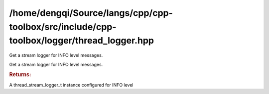 .. index:: pair: example; /home/dengqi/Source/langs/cpp/cpp-toolbox/src/include/cpp-toolbox/logger/thread_logger.hpp
.. _doxid-_2home_2dengqi_2Source_2langs_2cpp_2cpp-toolbox_2src_2include_2cpp-toolbox_2logger_2thread_logger_8hpp-example:

/home/dengqi/Source/langs/cpp/cpp-toolbox/src/include/cpp-toolbox/logger/thread_logger.hpp
==========================================================================================

Get a stream logger for INFO level messages.

Get a stream logger for INFO level messages.

.. ref-code-block:: cpp

	LOG_INFO_S << "Application started with version " << version;



.. ref-code-block:: cpp

	#pragma once
	#if __cplusplus >= 202002L && defined(__cpp_lib_format)
	#  include <format>
	#  include <stdexcept>  // For std::format_error
	#endif
	#include <atomic>
	#include <condition_variable>
	#include <map>
	#include <mutex>
	#include <queue>
	#include <sstream>
	#include <string>
	#include <thread>
	#include <tuple>
	#include <type_traits>
	#include <unordered_map>
	
	#include <cpp-toolbox/cpp-toolbox_export.hpp>
	
	#include "cpp-toolbox/macro.hpp"
	
	// Include the concurrent queue header
	#include "cpp-toolbox/container/concurrent_queue.hpp"
	
	// Include object pool
	#include "cpp-toolbox/base/object_pool.hpp"
	
	// #define PROJECT_SOURCE_DIR
	
	// !TODO: Why docxgen doesn't work?
	
	namespace :ref:`toolbox::logger <doxid-namespacetoolbox_1_1logger>`
	{
	
	template<typename T, typename = void>
	struct CPP_TOOLBOX_EXPORT is_container : std::false_type
	{
	};
	
	template<typename T>
	struct CPP_TOOLBOX_EXPORT
	    is_container<T,
	                 std:::ref:`void_t <doxid-namespacetoolbox_1_1traits_1_1detail_1af947ecd84c1315e86403e59d3508e4f3>`<typename T::value_type,
	                             typename T::iterator,
	                             decltype(std::declval<T>().begin()),
	                             decltype(std::declval<T>().end())>>
	    : std::true_type
	{
	};
	
	template<typename T>
	inline constexpr bool :ref:`is_container_v <doxid-namespacetoolbox_1_1logger_1ae92163dce5c70e6094943043c3c76b49>` = is_container<T>::value;
	
	template<typename T>
	struct CPP_TOOLBOX_EXPORT has_stream_operator
	{
	  template<typename U>
	  static auto test(int) -> std::is_same<decltype(std::declval<std::ostream&>()
	                                                 << std::declval<const U&>()),
	                                        std::ostream&>;
	
	  template<typename>
	  static auto test(...) -> std::false_type;
	
	  static constexpr bool value = decltype(test<T>(0))::value;
	};
	
	template<typename T>
	inline constexpr bool :ref:`has_stream_operator_v <doxid-namespacetoolbox_1_1logger_1aaf82a52d321593496c80328501f31622>` = :ref:`has_stream_operator\<T>::value <doxid-structtoolbox_1_1logger_1_1has__stream__operator_1a7fd2e9e81dc24f6c22f29b2d55cf5746>`;
	
	template<typename T>
	struct CPP_TOOLBOX_EXPORT has_ostream_method
	{
	  template<typename U>
	  static auto test(int) -> std::is_same<
	      decltype(std::declval<U>().operator<<(std::declval<std::ostream&>())),
	      std::ostream&>;
	
	  template<typename>
	  static auto test(...) -> std::false_type;
	
	  static constexpr bool value = decltype(test<T>(0))::value;
	};
	
	template<typename T>
	inline constexpr bool :ref:`has_ostream_method_v <doxid-namespacetoolbox_1_1logger_1a69ac1b9f2684929bd3b9f229e15fb322>` = :ref:`has_ostream_method\<T>::value <doxid-structtoolbox_1_1logger_1_1has__ostream__method_1ac4b2319fca9f3e19506d9202c9f7ea69>`;
	
	class CPP_TOOLBOX_EXPORT thread_logger_t
	{
	public:
	  enum class Level : uint8_t
	  {
	    TRACE,  
	    DEBUG,  
	    INFO,  
	    WARN,  
	    ERROR,  
	    CRITICAL  
	  };
	
	  static auto instance() -> thread_logger_t&;
	
	  auto level() -> Level
	  {
	    return level_;
	  }
	
	  auto level_str() -> std::string
	  {
	    return level_to_string(level_);
	  }
	
	  auto set_level(Level level) -> void
	  {
	    level_ = level;
	  }
	
	  class CPP_TOOLBOX_EXPORT thread_format_logger_t
	  {
	  public:
	    thread_format_logger_t(thread_logger_t& logger, Level level);
	
	    template<typename... Args>
	    void operator()(const char* format, Args&&... args)
	    {
	      if (level_ < logger_.level()) {
	        return;
	      }
	
	#if __cplusplus >= 202002L && defined(__cpp_lib_format)
	      // C++20: Use std::format for better performance and standard compliance
	      try {
	        std::string message = std::format(format, std::forward<Args>(args)...);
	        logger_.enqueue(level_, std::move(message));
	      } catch (const std::format_error& e) {
	        // Handle potential format errors gracefully
	        std::string error_message = "[Formatting Error] ";
	        error_message += e.what();
	        error_message += " | Original format: '";
	        error_message += format;
	        error_message += "'";
	        logger_.enqueue(Level::ERROR, std::move(error_message));
	      }
	#else
	      // Pre-C++20: Use the existing custom format_message implementation
	      std::string message = format_message(format, std::forward<Args>(args)...);
	      logger_.enqueue(level_, std::move(message));
	#endif
	    }
	
	  private:
	    static auto format_message(const char* format) -> std::string
	    {
	      return {format};  // Simple implementation for no args
	    }
	
	    template<typename T, typename... Args>
	    auto format_message(const char* format, T&& value, Args&&... args)
	        -> std::string
	    {
	      std::string result;
	      while (*format) {
	        if (*format == '{' && *(format + 1) == '}') {
	          std::stringstream ss;
	          ss << value;
	          result += ss.str();
	          return result
	              + format_message(format + 2, std::forward<Args>(args)...);
	        }
	        result += *format++;
	      }
	      return result;
	    }
	
	    thread_logger_t& logger_;  
	    Level level_;  
	  };
	
	  class CPP_TOOLBOX_EXPORT thread_stream_logger_t
	  {
	  public:
	    thread_stream_logger_t(
	        thread_logger_t& logger,
	        Level level,
	        :ref:`toolbox::base::object_pool_t\<std::stringstream> <doxid-classtoolbox_1_1base_1_1object__pool__t>`& pool);
	
	    ~thread_stream_logger_t();
	
	    // Deleted copy/move constructors/assignments
	    thread_stream_logger_t(const thread_stream_logger_t&) = delete;
	    thread_stream_logger_t& operator=(const thread_stream_logger_t&) = delete;
	    thread_stream_logger_t(thread_stream_logger_t&&) = delete;
	    thread_stream_logger_t& operator=(thread_stream_logger_t&&) = delete;
	
	    auto str() -> std::string
	    {
	      return ss_ptr_->str();
	    }  // Use pointer
	
	    template<typename T>
	    auto :ref:`operator\<\< <doxid-namespacetoolbox_1_1types_1a1249a479c6547ab56be6a1907421ccf2>`(const T& container)
	        -> std::enable_if_t<is_container_v<T> && !has_stream_operator_v<T>,
	                            thread_stream_logger_t&>
	    {
	      if (level_ < logger_.level()) {
	        return *this;
	      }
	      *ss_ptr_ << "[";  // Use pointer
	      bool first = true;
	      for (const auto& item : container) {
	        if (!first) {
	          *ss_ptr_ << ", ";
	        }
	        *ss_ptr_ << item;  // Use pointer
	        first = false;
	      }
	      *ss_ptr_ << "]";  // Use pointer
	      return *this;
	    }
	
	    template<typename... Args>
	    auto :ref:`operator\<\< <doxid-namespacetoolbox_1_1types_1a1249a479c6547ab56be6a1907421ccf2>`(const std::tuple<Args...>& t) -> thread_stream_logger_t&
	    {
	      if (level_ < logger_.level()) {
	        return *this;
	      }
	      print_tuple(t, std::index_sequence_for<Args...> {});
	      return *this;
	    }
	
	    auto red(const std::string& text) -> thread_stream_logger_t&;
	
	    auto green(const std::string& text) -> thread_stream_logger_t&;
	
	    auto yellow(const std::string& text) -> thread_stream_logger_t&;
	
	    auto bold(const std::string& text) -> thread_stream_logger_t&;
	
	    auto :ref:`operator\<\< <doxid-namespacetoolbox_1_1types_1a1249a479c6547ab56be6a1907421ccf2>`(const char* value) -> thread_stream_logger_t&
	    {
	      if (level_ < logger_.level()) {
	        return *this;
	      }
	      *ss_ptr_ << value;  // Use pointer
	      return *this;
	    }
	
	    template<typename T>
	    auto :ref:`operator\<\< <doxid-namespacetoolbox_1_1types_1a1249a479c6547ab56be6a1907421ccf2>`(const T& value)
	        -> std::enable_if_t<has_stream_operator_v<T>, thread_stream_logger_t&>
	    {
	      if (level_ < logger_.level()) {
	        return *this;
	      }
	      *ss_ptr_ << value;  // Use pointer
	      return *this;
	    }
	
	    template<typename T>
	    auto :ref:`operator\<\< <doxid-namespacetoolbox_1_1types_1a1249a479c6547ab56be6a1907421ccf2>`(T&& value) -> std::enable_if_t<
	        !has_stream_operator_v<T> && has_ostream_method_v<T>,
	        thread_stream_logger_t&>
	    {
	      if (level_ < logger_.level()) {
	        return *this;
	      }
	      value.operator<<(*ss_ptr_);  // Use pointer
	      return *this;
	    }
	
	    auto :ref:`operator\<\< <doxid-namespacetoolbox_1_1types_1a1249a479c6547ab56be6a1907421ccf2>`(thread_stream_logger_t& logger) -> thread_stream_logger_t&
	    {
	      *ss_ptr_ << logger.str();  // Use pointer
	      return *this;
	    }
	
	    template<typename K, typename V>
	    auto :ref:`operator\<\< <doxid-namespacetoolbox_1_1types_1a1249a479c6547ab56be6a1907421ccf2>`(const std::map<K, V>& :ref:`map <doxid-namespacetoolbox_1_1functional_1a17a6accc8bba74382744d1e09aa210a7>`) -> thread_stream_logger_t&
	    {
	      if (level_ < logger_.level()) {
	        return *this;
	      }
	      *ss_ptr_ << "{";  // Use pointer
	      bool first = true;
	      for (const auto& [key, value] : :ref:`map <doxid-namespacetoolbox_1_1functional_1a17a6accc8bba74382744d1e09aa210a7>`) {
	        if (!first) {
	          *ss_ptr_ << ", ";
	        }
	        *ss_ptr_ << key << ": " << value;  // Use pointer
	        first = false;
	      }
	      *ss_ptr_ << "}";  // Use pointer
	      return *this;
	    }
	
	    template<typename K, typename V>
	    auto :ref:`operator\<\< <doxid-namespacetoolbox_1_1types_1a1249a479c6547ab56be6a1907421ccf2>`(const std::unordered_map<K, V>& :ref:`map <doxid-namespacetoolbox_1_1functional_1a17a6accc8bba74382744d1e09aa210a7>`)
	        -> thread_stream_logger_t&
	    {
	      if (level_ < logger_.level())
	        return *this;
	      *ss_ptr_ << "{";  // Use pointer
	      bool first = true;
	      for (const auto& [key, value] : :ref:`map <doxid-namespacetoolbox_1_1functional_1a17a6accc8bba74382744d1e09aa210a7>`) {
	        if (!first)
	          *ss_ptr_ << ", ";
	        *ss_ptr_ << key << ": " << value;  // Use pointer
	        first = false;
	      }
	      *ss_ptr_ << "}";  // Use pointer
	      return *this;
	    }
	
	  private:
	    template<typename Tuple, size_t... Is>
	    auto print_tuple(const Tuple& t, std::index_sequence<Is...>) -> void
	    {
	      if (level_ < logger_.level()) {
	        return;
	      }
	      *ss_ptr_ << "(";  // Use pointer
	      ((*ss_ptr_ << (Is == 0 ? "" : ", ") << std::get<Is>(t)), ...);
	      *ss_ptr_ << ")";  // Use pointer
	    }
	
	    thread_logger_t& logger_;  
	    Level level_;  
	    // Store the stringstream in a unique_ptr obtained from the pool
	    :ref:`toolbox::base::object_pool_t\<std::stringstream>::PooledObjectPtr <doxid-classtoolbox_1_1base_1_1object__pool__t_1ae721bc932699daa4c5e521583b54eb5f>` ss_ptr_;
	  };
	
	  auto trace_f() -> thread_format_logger_t
	  {
	    return {*this, Level::TRACE};
	  }
	
	  auto debug_f() -> thread_format_logger_t
	  {
	    return {*this, Level::DEBUG};
	  }
	
	  auto info_f() -> thread_format_logger_t
	  {
	    return {*this, Level::INFO};
	  }
	
	  auto warn_f() -> thread_format_logger_t
	  {
	    return {*this, Level::WARN};
	  }
	
	  auto error_f() -> thread_format_logger_t
	  {
	    return {*this, Level::ERROR};
	  }
	
	  auto critical_f() -> thread_format_logger_t
	  {
	    return {*this, Level::CRITICAL};
	  }
	
	  auto trace_s() -> thread_stream_logger_t
	  {
	    return {*this, Level::TRACE, stringstream_pool_};
	  }
	
	  auto debug_s() -> thread_stream_logger_t
	  {
	    return {*this, Level::DEBUG, stringstream_pool_};
	  }
	
	  auto info_s() -> thread_stream_logger_t
	  {
	    return {*this, Level::INFO, stringstream_pool_};
	  }
	
	  auto warn_s() -> thread_stream_logger_t
	  {
	    return {*this, Level::WARN, stringstream_pool_};
	  }
	
	  auto error_s() -> thread_stream_logger_t
	  {
	    return {*this, Level::ERROR, stringstream_pool_};
	  }
	
	  auto critical_s() -> thread_stream_logger_t
	  {
	    return {*this, Level::CRITICAL, stringstream_pool_};
	  }
	
	  static void shutdown();
	
	private:
	  // Constructor remains private
	  thread_logger_t();
	  // Delete copy/move operations
	  thread_logger_t(const thread_logger_t&) = delete;
	  auto operator=(const thread_logger_t&) -> thread_logger_t& = delete;
	  thread_logger_t(thread_logger_t&&) = delete;
	  auto operator=(thread_logger_t&&) -> thread_logger_t& = delete;
	
	  // Make destructor private or protected if we want absolutely no deletion
	  // ~thread_logger_t() = default; // Or define it as empty in cpp
	
	  void start();
	  void stop();
	  void enqueue(Level level, std::string message);
	  void processLogs();
	
	  static auto level_to_string(Level level) -> std::string;
	
	  // Queue member remains
	  :ref:`toolbox::container::concurrent_queue_t\<std::pair\<Level, std::string> <doxid-classtoolbox_1_1container_1_1concurrent__queue__t>`> queue_;
	  // Worker thread member remains
	  std::thread worker_;
	  std::atomic<bool> running_ {false};
	  Level level_ = Level::INFO;
	
	  // Static members for singleton pattern
	  static std::atomic<thread_logger_t*> instance_ptr_;
	  static std::mutex instance_mutex_;
	  static std::atomic<bool> shutdown_called_;
	
	  // Add the stringstream pool
	  :ref:`toolbox::base::object_pool_t\<std::stringstream> <doxid-classtoolbox_1_1base_1_1object__pool__t>` stringstream_pool_;
	};
	
	}  // namespace toolbox::logger
	
	#define LOG_TRACE_F toolbox::logger::thread_logger_t::instance().trace_f()
	#define LOG_DEBUG_F toolbox::logger::thread_logger_t::instance().debug_f()
	#define LOG_INFO_F toolbox::logger::thread_logger_t::instance().info_f()
	#define LOG_WARN_F toolbox::logger::thread_logger_t::instance().warn_f()
	#define LOG_ERROR_F toolbox::logger::thread_logger_t::instance().error_f()
	#define LOG_CRITICAL_F toolbox::logger::thread_logger_t::instance().critical_f()
	
	#define LOG_TRACE_S toolbox::logger::thread_logger_t::instance().trace_s()
	#define LOG_DEBUG_S toolbox::logger::thread_logger_t::instance().debug_s()
	#define LOG_INFO_S toolbox::logger::thread_logger_t::instance().info_s()
	#define LOG_WARN_S toolbox::logger::thread_logger_t::instance().warn_s()
	#define LOG_ERROR_S toolbox::logger::thread_logger_t::instance().error_s()
	#define LOG_CRITICAL_S toolbox::logger::thread_logger_t::instance().critical_s()
	
	#define LOG_DEBUG_D(x) \
	  LOG_DEBUG_S << __FILE__ << ":" << __LINE__ << " (" << __CURRENT_FUNCTION__ \
	              << ") " << x
	#define LOG_INFO_D(x) \
	  LOG_INFO_S << __FILE__ << ":" << __LINE__ << " (" << __CURRENT_FUNCTION__ \
	             << ") " << x
	#define LOG_WARN_D(x) \
	  LOG_WARN_S << __FILE__ << ":" << __LINE__ << " (" << __CURRENT_FUNCTION__ \
	             << ") " << x
	#define LOG_ERROR_D(x) \
	  LOG_ERROR_S << __FILE__ << ":" << __LINE__ << " (" << __CURRENT_FUNCTION__ \
	              << ") " << x
	#define LOG_CRITICAL_D(x) \
	  LOG_CRITICAL_S << __FILE__ << ":" << __LINE__ << " (" \
	                 << __CURRENT_FUNCTION__ << ") " << x



.. rubric:: Returns:

A thread_stream_logger_t instance configured for INFO level
